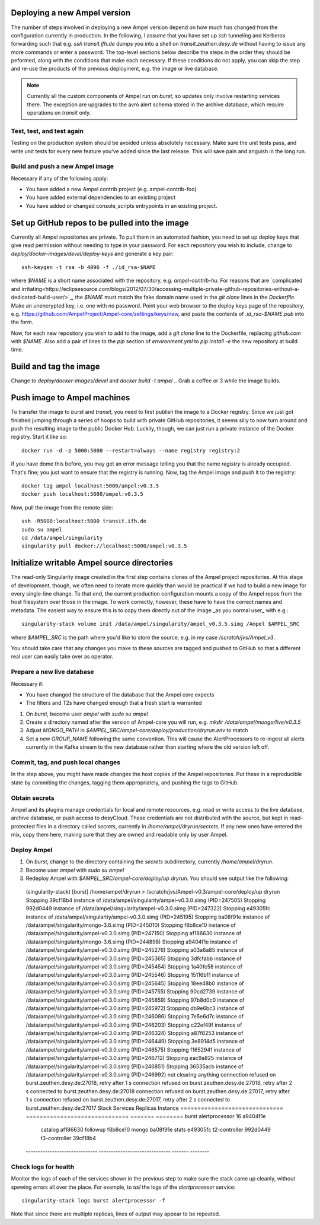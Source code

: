 
Deploying a new Ampel version
*****************************

The number of steps involved in deploying a new Ampel version depend on how much has changed from the configuration currently in production. In the following, I assume that you have set up `ssh` tunneling and Kerberos forwarding such that e.g. `ssh transit.ifh.de` dumps you into a shell on `transit.zeuthen.desy.de` without having to issue any more commands or enter a password. The top-level sections below describe the steps in the order they should be peformed, along with the conditions that make each necessary. If these conditions do not apply, you can skip the step and re-use the products of the previous deployment, e.g. the image or live database.

.. note:: Currently all the custom components of Ampel run on `burst`, so updates only involve restarting services there. The exception are upgrades to the avro alert schema stored in the archive database, which require operations on `transit` only.

Test, test, and test again
==========================

Testing on the production system should be avoided unless absolutely necessary. Make sure the unit tests pass, and write unit tests for every new feature you've added since the last release. This will save pain and anguish in the long run.

Build and push a new Ampel image
================================

Necessary if any of the following apply:

- You have added a new Ampel contrib project (e.g. ampel-contrib-foo).
- You have added external dependencies to an existing project
- You have added or changed console_scripts entrypoints in an existing project.

Set up GitHub repos to be pulled into the image
***********************************************

Currently all Ampel repositories are private. To pull them in an automated
fashion, you need to set up deploy keys that give read permission without
needing to type in your password. For each repository you wish to include,
change to `deploy/docker-images/devel/deploy-keys` and generate a key pair::
  
  ssh-keygen -t rsa -b 4096 -f ./id_rsa-$NAME

where `$NAME` is a short name associated with the repository, e.g. `ampel-contrib-hu`. For reasons that are `complicated and irritating<https://eclipsesource.com/blogs/2012/07/30/accessing-multiple-private-github-repositories-without-a-dedicated-build-user/>`_, the `$NAME` must match the fake domain name used in the `git clone` lines in the `Dockerfile`. Make an unencrypted key, i.e. one with no password. Point your web browser to the deploy keys page of the repository, e.g. https://github.com/AmpelProject/Ampel-core/settings/keys/new, and paste the contents of `.id_rsa-$NAME.pub` into the form.

Now, for each new repository you wish to add to the image, add a `git clone` line to the Dockerfile, replacing `github.com` with `$NAME`. Also add a pair of lines to the `pip` section of `environment.yml` to `pip install -e` the new repository at build time.

Build and tag the image
***********************

Change to `deploy/docker-images/devel` and `docker build -t ampel .`. Grab a coffee or 3 while the image builds.

Push image to Ampel machines
****************************

To transfer the image to `burst` and `transit`, you need to first publish the image to a Docker registry. Since we just got finished jumping through a series of hoops to build with private GitHub repositories, it seems silly to now turn around and push the resulting image to the public Docker Hub. Luckily, though, we can just run a private instance of the Docker registry. Start it like so::
  
  docker run -d -p 5000:5000 --restart=always --name registry registry:2

If you have dome this before, you may get an error message telling you that the name `registry` is already occupied. That's fine; you just want to ensure that the registry is running. Now, tag the Ampel image and push it to the registry::
  
  docker tag ampel localhost:5000/ampel:v0.3.5
  docker push localhost:5000/ampel:v0.3.5

Now, pull the image from the remote side::
  
  ssh -R5000:localhost:5000 transit.ifh.de
  sudo su ampel
  cd /data/ampel/singularity
  singularity pull docker://localhost:5000/ampel:v0.3.5

Initialize writable Ampel source directories
********************************************

The read-only Singularity image created in the first step contains clones of the Ampel project repositories. At this stage of development, though, we often need to iterate more quickly than would be practical if we had to build a new image for every single-line change. To that end, the current production configuration mounts a copy of the Ampel repos from the host filesystem over those in the image. To work correctly, however, these have to have the correct names and metadata. The easiest way to ensure this is to copy them directly out of the image _as you normal user_ with e.g.::
  
  singularity-stack volume init /data/ampel/singularity/ampel_v0.3.5.simg /Ampel $AMPEL_SRC
where `$AMPEL_SRC`  is the path where you'd like to store the source, e.g. in my case `/scratch/jvs/Ampel_v3`.

You should take care that any changes you make to these sources are tagged and
pushed to GitHub so that a different real user can easily take over as operator.

Prepare a new live database
===========================

Necessary if:

- You have changed the structure of the database that the Ampel core expects
- The filters and T2s have changed enough that a fresh start is warranted

1. On `burst`, become user `ampel` with `sudo su ampel`
2. Create a directory named after the version of Ampel-core you will run, e.g. `mkdir /data/ampel/mongo/live/v0.3.5`
3. Adjust `MONGO_PATH` in `$AMPEL_SRC/ampel-core/deploy/production/dryrun.env` to match
4. Set a new `GROUP_NAME` following the same convention. This will cause the AlertProcessors to re-ingest all alerts currently in the Kafka stream to the new database rather than starting where the old version left off.

Commit, tag, and push local changes
===================================

In the step above, you might have made changes the host copies of the Ampel repositories. Put these in a reproducible state by commiting the changes, tagging them appropriately, and pushing the tags to GitHub.

Obtain secrets
==============

Ampel and its plugins manage credentials for local and remote resources, e.g. read or write access to the live database, archive database, or push access to desyCloud. These credentials are not distributed with the source, but kept in read-protected files in a directory called `secrets`, currently in `/home/ampel/dryrun/secrets`. If any new ones have entered the mix, copy them here, making sure that they are owned and readable only by user Ampel.

Deploy Ampel
============

1. On `burst`, change to the directory containing the `secrets` subdirectory, currently `/home/ampel/dryrun`.
2. Become user `ampel` with `sudo su ampel`
3. Redeploy Ampel with `$AMPEL_SRC/ampel-core/deploy/up dryrun`. You should see output like the following::
  
  (singularity-stack) [burst] /home/ampel/dryrun > /scratch/jvs/Ampel-v0.3/ampel-core/deploy/up dryrun
  Stopping 39cf18b4 instance of /data/ampel/singularity/ampel-v0.3.0.simg (PID=247505)
  Stopping 992d0449 instance of /data/ampel/singularity/ampel-v0.3.0.simg (PID=247322)
  Stopping e49305fc instance of /data/ampel/singularity/ampel-v0.3.0.simg (PID=245195)
  Stopping ba08f91e instance of /data/ampel/singularity/mongo-3.6.simg (PID=245010)
  Stopping f8b8ce10 instance of /data/ampel/singularity/ampel-v0.3.0.simg (PID=247150)
  Stopping af186630 instance of /data/ampel/singularity/mongo-3.6.simg (PID=244898)
  Stopping a9404f1e instance of /data/ampel/singularity/ampel-v0.3.0.simg (PID=245276)
  Stopping a03a6a85 instance of /data/ampel/singularity/ampel-v0.3.0.simg (PID=245365)
  Stopping 3dfcfabb instance of /data/ampel/singularity/ampel-v0.3.0.simg (PID=245454)
  Stopping 1a40fc58 instance of /data/ampel/singularity/ampel-v0.3.0.simg (PID=245546)
  Stopping 15116b11 instance of /data/ampel/singularity/ampel-v0.3.0.simg (PID=245645)
  Stopping 18ee48b0 instance of /data/ampel/singularity/ampel-v0.3.0.simg (PID=245755)
  Stopping 90cd2739 instance of /data/ampel/singularity/ampel-v0.3.0.simg (PID=245859)
  Stopping 97b8d0c0 instance of /data/ampel/singularity/ampel-v0.3.0.simg (PID=245972)
  Stopping db9e6bc3 instance of /data/ampel/singularity/ampel-v0.3.0.simg (PID=246086)
  Stopping 7e5e6d7c instance of /data/ampel/singularity/ampel-v0.3.0.simg (PID=246203)
  Stopping c22ef49f instance of /data/ampel/singularity/ampel-v0.3.0.simg (PID=246324)
  Stopping a87f8253 instance of /data/ampel/singularity/ampel-v0.3.0.simg (PID=246449)
  Stopping 3e8914d5 instance of /data/ampel/singularity/ampel-v0.3.0.simg (PID=246575)
  Stopping f1652941 instance of /data/ampel/singularity/ampel-v0.3.0.simg (PID=246712)
  Stopping eac9a825 instance of /data/ampel/singularity/ampel-v0.3.0.simg (PID=246851)
  Stopping 36535acb instance of /data/ampel/singularity/ampel-v0.3.0.simg (PID=246992)
  not clearing anything
  connection refused on burst.zeuthen.desy.de:27018, retry after 1 s
  connection refused on burst.zeuthen.desy.de:27018, retry after 2 s
  connected to burst.zeuthen.desy.de:27018
  connection refused on burst.zeuthen.desy.de:27017, retry after 1 s
  connection refused on burst.zeuthen.desy.de:27017, retry after 2 s
  connected to burst.zeuthen.desy.de:27017
  Stack                          Services                       Replicas Instance
  ============================== ============================== ======= ========
  burst                          alertprocessor                 16      a9404f1e
                                 catalog                                af186630
                                 followup                               f8b8ce10
                                 mongo                                  ba08f91e
                                 stats                                  e49305fc
                                 t2-controller                          992d0449
                                 t3-controller                          39cf18b4
  ------------------------------ ------------------------------ ------- --------

Check logs for health
=====================

Monitor the logs of each of the services shown in the previous step to make sure the stack came up cleanly, without spewing errors all over the place. For example, to `tail` the logs of the `alertprocessor` service::
  
  singularity-stack logs burst alertprocessor -f

Note that since there are multiple replicas, lines of output may appear to be repeated.

